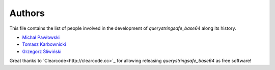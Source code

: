 Authors
=======

This file contains the list of people involved in the development 
of `querystringsafe_base64` along its history.

* `Michał Pawłowski <https://github.com/not-raspberry>`_
* `Tomasz Karbownicki <https://github.com/trojkat>`_
* `Grzegorz Śliwiński <https://github.com/fizyk>`_

Great thanks to `Clearcode<http://clearcode.cc>`_ for allowing releasing
`querystringsafe_base64` as free software!
